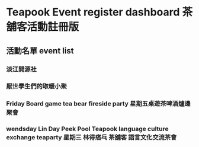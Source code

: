 * Teapook Event register dashboard 茶舖客活動註冊版

** 活動名單 event list  
   
*** 淡江開源社 

*** 厭世學生們的取暖小聚 

*** Friday Board game tea bear fireside party 星期五桌遊茶啤酒爐邊聚會 

*** wendsday Lin Day Peek Pool Teapook language culture exchange teaparty 星期三 林得痞乓 茶舖客 語言文化交流茶會 

